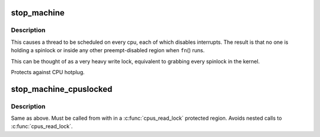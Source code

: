 .. -*- coding: utf-8; mode: rst -*-
.. src-file: include/linux/stop_machine.h

.. _`stop_machine`:

stop_machine
============

.. c:function:: int stop_machine(cpu_stop_fn_t fn, void *data, const struct cpumask *cpus)

    freeze the machine on all CPUs and run this function

    :param cpu_stop_fn_t fn:
        the function to run

    :param void \*data:
        the data ptr for the \ ``fn``\ ()

    :param const struct cpumask \*cpus:
        the cpus to run the \ ``fn``\ () on (NULL = any online cpu)

.. _`stop_machine.description`:

Description
-----------

This causes a thread to be scheduled on every cpu,
each of which disables interrupts.  The result is that no one is
holding a spinlock or inside any other preempt-disabled region when
\ ``fn``\ () runs.

This can be thought of as a very heavy write lock, equivalent to
grabbing every spinlock in the kernel.

Protects against CPU hotplug.

.. _`stop_machine_cpuslocked`:

stop_machine_cpuslocked
=======================

.. c:function:: int stop_machine_cpuslocked(cpu_stop_fn_t fn, void *data, const struct cpumask *cpus)

    freeze the machine on all CPUs and run this function

    :param cpu_stop_fn_t fn:
        the function to run

    :param void \*data:
        the data ptr for the \ ``fn``\ ()

    :param const struct cpumask \*cpus:
        the cpus to run the \ ``fn``\ () on (NULL = any online cpu)

.. _`stop_machine_cpuslocked.description`:

Description
-----------

Same as above. Must be called from with in a \ :c:func:`cpus_read_lock`\  protected
region. Avoids nested calls to \ :c:func:`cpus_read_lock`\ .

.. This file was automatic generated / don't edit.

